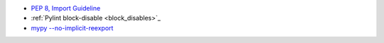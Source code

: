 - `PEP 8, Import Guideline <https://peps.python.org/pep-0008/#imports>`_
- :ref:`Pylint block-disable <block_disables>`_
- `mypy --no-implicit-reexport <https://mypy.readthedocs.io/en/stable/command_line.html#cmdoption-mypy-no-implicit-reexport>`_
